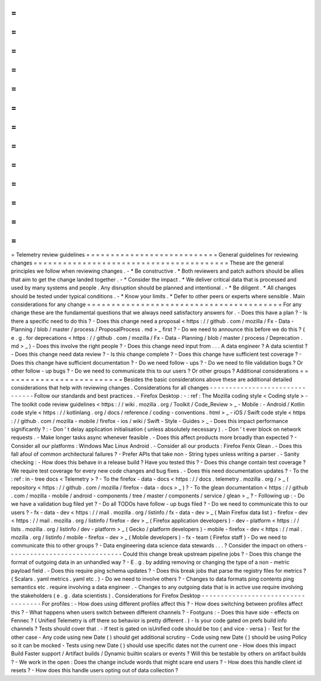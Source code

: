 =
=
=
=
=
=
=
=
=
=
=
=
=
=
=
=
=
=
=
=
=
=
=
=
=
=
=
Telemetry
review
guidelines
=
=
=
=
=
=
=
=
=
=
=
=
=
=
=
=
=
=
=
=
=
=
=
=
=
=
=
General
guidelines
for
reviewing
changes
=
=
=
=
=
=
=
=
=
=
=
=
=
=
=
=
=
=
=
=
=
=
=
=
=
=
=
=
=
=
=
=
=
=
=
=
=
=
=
=
These
are
the
general
principles
we
follow
when
reviewing
changes
.
-
*
Be
constructive
.
*
Both
reviewers
and
patch
authors
should
be
allies
that
aim
to
get
the
change
landed
together
.
-
*
Consider
the
impact
.
*
We
deliver
critical
data
that
is
processed
and
used
by
many
systems
and
people
.
Any
disruption
should
be
planned
and
intentional
.
-
*
Be
diligent
.
*
All
changes
should
be
tested
under
typical
conditions
.
-
*
Know
your
limits
.
*
Defer
to
other
peers
or
experts
where
sensible
.
Main
considerations
for
any
change
=
=
=
=
=
=
=
=
=
=
=
=
=
=
=
=
=
=
=
=
=
=
=
=
=
=
=
=
=
=
=
=
=
=
=
=
=
=
=
=
For
any
change
these
are
the
fundamental
questions
that
we
always
need
satisfactory
answers
for
.
-
Does
this
have
a
plan
?
-
Is
there
a
specific
need
to
do
this
?
-
Does
this
change
need
a
proposal
<
https
:
/
/
github
.
com
/
mozilla
/
Fx
-
Data
-
Planning
/
blob
/
master
/
process
/
ProposalProcess
.
md
>
_
first
?
-
Do
we
need
to
announce
this
before
we
do
this
?
(
e
.
g
.
for
deprecations
<
https
:
/
/
github
.
com
/
mozilla
/
Fx
-
Data
-
Planning
/
blob
/
master
/
process
/
Deprecation
.
md
>
_
)
-
Does
this
involve
the
right
people
?
-
Does
this
change
need
input
from
.
.
.
A
data
engineer
?
A
data
scientist
?
-
Does
this
change
need
data
review
?
-
Is
this
change
complete
?
-
Does
this
change
have
sufficient
test
coverage
?
-
Does
this
change
have
sufficient
documentation
?
-
Do
we
need
follow
-
ups
?
-
Do
we
need
to
file
validation
bugs
?
Or
other
follow
-
up
bugs
?
-
Do
we
need
to
communicate
this
to
our
users
?
Or
other
groups
?
Additional
considerations
=
=
=
=
=
=
=
=
=
=
=
=
=
=
=
=
=
=
=
=
=
=
=
=
=
Besides
the
basic
considerations
above
these
are
additional
detailed
considerations
that
help
with
reviewing
changes
.
Considerations
for
all
changes
-
-
-
-
-
-
-
-
-
-
-
-
-
-
-
-
-
-
-
-
-
-
-
-
-
-
-
-
-
-
-
Follow
our
standards
and
best
practices
.
-
Firefox
Desktop
:
-
:
ref
:
The
Mozilla
coding
style
<
Coding
style
>
-
The
toolkit
code
review
guidelines
<
https
:
/
/
wiki
.
mozilla
.
org
/
Toolkit
/
Code_Review
>
_
-
Mobile
:
-
Android
/
Kotlin
code
style
<
https
:
/
/
kotlinlang
.
org
/
docs
/
reference
/
coding
-
conventions
.
html
>
_
-
iOS
/
Swift
code
style
<
https
:
/
/
github
.
com
/
mozilla
-
mobile
/
firefox
-
ios
/
wiki
/
Swift
-
Style
-
Guides
>
_
-
Does
this
impact
performance
significantly
?
:
-
Don
'
t
delay
application
initialisation
(
unless
absolutely
necessary
)
.
-
Don
'
t
ever
block
on
network
requests
.
-
Make
longer
tasks
async
whenever
feasible
.
-
Does
this
affect
products
more
broadly
than
expected
?
-
Consider
all
our
platforms
:
Windows
Mac
Linux
Android
.
-
Consider
all
our
products
:
Firefox
Fenix
Glean
.
-
Does
this
fall
afoul
of
common
architectural
failures
?
-
Prefer
APIs
that
take
non
-
String
types
unless
writing
a
parser
.
-
Sanity
checking
:
-
How
does
this
behave
in
a
release
build
?
Have
you
tested
this
?
-
Does
this
change
contain
test
coverage
?
We
require
test
coverage
for
every
new
code
changes
and
bug
fixes
.
-
Does
this
need
documentation
updates
?
-
To
the
:
ref
:
in
-
tree
docs
<
Telemetry
>
?
-
To
the
firefox
-
data
-
docs
<
https
:
/
/
docs
.
telemetry
.
mozilla
.
org
/
>
_
(
repository
<
https
:
/
/
github
.
com
/
mozilla
/
firefox
-
data
-
docs
>
_
)
?
-
To
the
glean
documentation
<
https
:
/
/
github
.
com
/
mozilla
-
mobile
/
android
-
components
/
tree
/
master
/
components
/
service
/
glean
>
_
?
-
Following
up
:
-
Do
we
have
a
validation
bug
filed
yet
?
-
Do
all
TODOs
have
follow
-
up
bugs
filed
?
-
Do
we
need
to
communicate
this
to
our
users
?
-
fx
-
data
-
dev
<
https
:
/
/
mail
.
mozilla
.
org
/
listinfo
/
fx
-
data
-
dev
>
_
(
Main
Firefox
data
list
)
-
firefox
-
dev
<
https
:
/
/
mail
.
mozilla
.
org
/
listinfo
/
firefox
-
dev
>
_
(
Firefox
application
developers
)
-
dev
-
platform
<
https
:
/
/
lists
.
mozilla
.
org
/
listinfo
/
dev
-
platform
>
_
(
Gecko
/
platform
developers
)
-
mobile
-
firefox
-
dev
<
https
:
/
/
mail
.
mozilla
.
org
/
listinfo
/
mobile
-
firefox
-
dev
>
_
(
Mobile
developers
)
-
fx
-
team
(
Firefox
staff
)
-
Do
we
need
to
communicate
this
to
other
groups
?
-
Data
engineering
data
science
data
stewards
.
.
.
?
Consider
the
impact
on
others
-
-
-
-
-
-
-
-
-
-
-
-
-
-
-
-
-
-
-
-
-
-
-
-
-
-
-
-
-
-
Could
this
change
break
upstream
pipeline
jobs
?
-
Does
this
change
the
format
of
outgoing
data
in
an
unhandled
way
?
-
E
.
g
.
by
adding
removing
or
changing
the
type
of
a
non
-
metric
payload
field
.
-
Does
this
require
ping
schema
updates
?
-
Does
this
break
jobs
that
parse
the
registry
files
for
metrics
?
(
Scalars
.
yaml
metrics
.
yaml
etc
.
)
-
Do
we
need
to
involve
others
?
-
Changes
to
data
formats
ping
contents
ping
semantics
etc
.
require
involving
a
data
engineer
.
-
Changes
to
any
outgoing
data
that
is
in
active
use
require
involving
the
stakeholders
(
e
.
g
.
data
scientists
)
.
Considerations
for
Firefox
Desktop
-
-
-
-
-
-
-
-
-
-
-
-
-
-
-
-
-
-
-
-
-
-
-
-
-
-
-
-
-
-
-
-
-
-
-
For
profiles
:
-
How
does
using
different
profiles
affect
this
?
-
How
does
switching
between
profiles
affect
this
?
-
What
happens
when
users
switch
between
different
channels
?
-
Footguns
:
-
Does
this
have
side
-
effects
on
Fennec
?
(
Unified
Telemetry
is
off
there
so
behavior
is
pretty
different
.
)
-
Is
your
code
gated
on
prefs
build
info
channels
?
Tests
should
cover
that
.
-
If
test
is
gated
on
isUnified
code
should
be
too
(
and
vice
-
versa
)
-
Test
for
the
other
case
-
Any
code
using
new
Date
(
)
should
get
additional
scrutiny
-
Code
using
new
Date
(
)
should
be
using
Policy
so
it
can
be
mocked
-
Tests
using
new
Date
(
)
should
use
specific
dates
not
the
current
one
-
How
does
this
impact
Build
Faster
support
/
Artifact
builds
/
Dynamic
builtin
scalars
or
events
?
Will
this
be
testable
by
others
on
artifact
builds
?
-
We
work
in
the
open
:
Does
the
change
include
words
that
might
scare
end
users
?
-
How
does
this
handle
client
id
resets
?
-
How
does
this
handle
users
opting
out
of
data
collection
?
